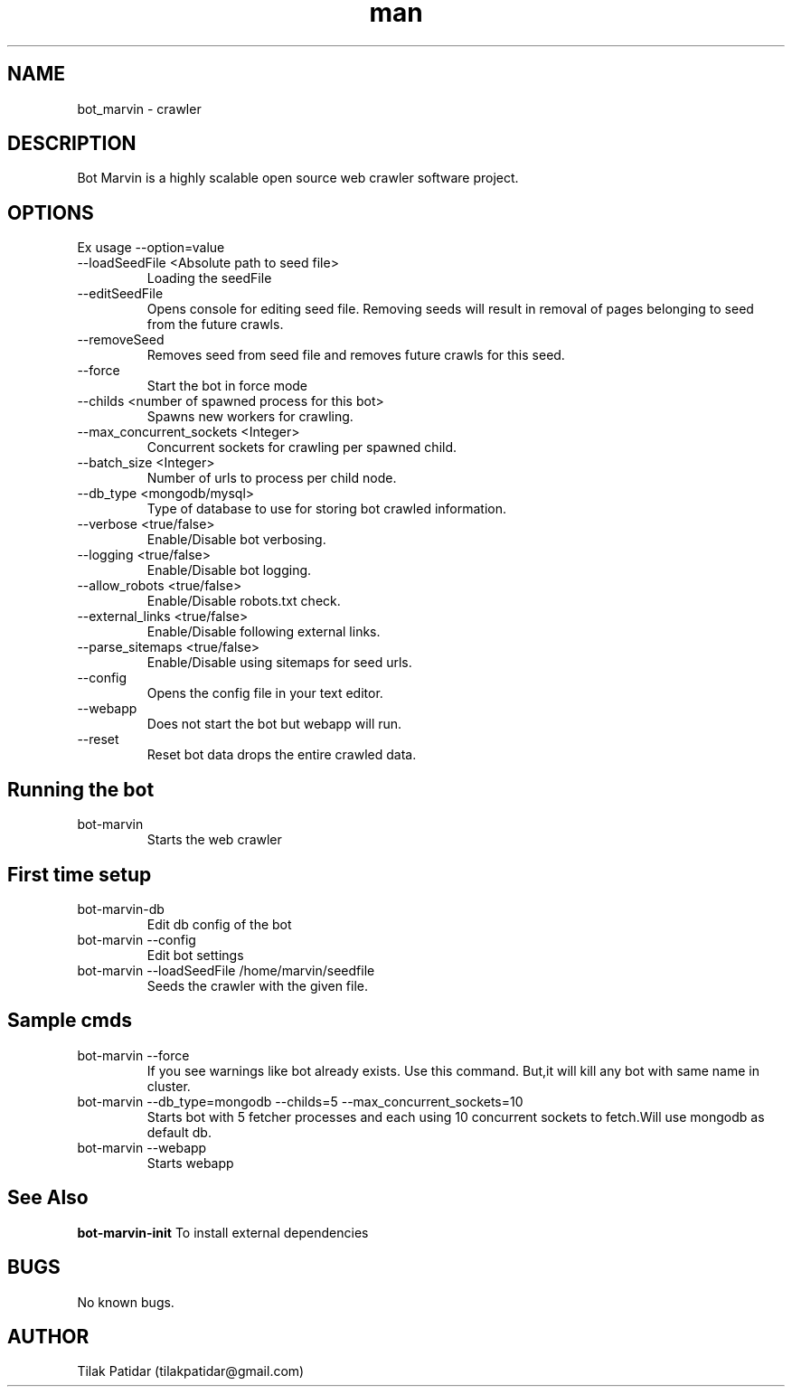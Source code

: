 .\" Manpage for bot_marvin.
.\" Contact tilakpatidar@gmail.com to correct errors or typos.
.TH man 8 "13 Jan 2016" "1.0" "bot_marvin man page"
.SH NAME
bot_marvin \- crawler
.SH DESCRIPTION
Bot Marvin is a highly scalable open source web crawler software project.
.SH OPTIONS
Ex usage --option=value
.IP --loadSeedFile\ <Absolute\ path\ to\ seed\ file>
Loading the seedFile
.IP --editSeedFile
Opens console for editing seed file. Removing seeds will result in removal of pages belonging to seed from the future crawls.
.IP --removeSeed <seed>
Removes seed from seed file and removes future crawls for this seed.
.IP --force
Start the bot in force mode
.IP --childs\ <number\ of\ spawned\ process\ for\ this\ bot>
Spawns new workers for crawling.
.IP --max_concurrent_sockets\ <Integer>
Concurrent sockets for crawling per spawned child.
.IP --batch_size\ <Integer>
Number of urls to process per child node.
.IP --db_type\ <mongodb/mysql>
Type of database to use for storing bot crawled information.
.IP --verbose\ <true/false>
Enable/Disable bot verbosing.
.IP --logging\ <true/false>
Enable/Disable bot logging.
.IP --allow_robots\ <true/false>
Enable/Disable robots.txt check.
.IP --external_links\ <true/false>
Enable/Disable following external links.
.IP --parse_sitemaps\ <true/false>
Enable/Disable using sitemaps for seed urls.
.IP --config
Opens the config file in your text editor.
.IP --webapp
Does not start the bot but webapp will run.
.IP --reset
Reset bot data drops the entire crawled data.
.SH Running the bot
.IP bot-marvin
Starts the web crawler 
.SH First time setup
.IP bot-marvin-db
Edit db config of the bot
.IP bot-marvin\ --config
Edit bot settings
.IP bot-marvin\ --loadSeedFile\ /home/marvin/seedfile
Seeds the crawler with the given file.
.SH Sample cmds
.IP bot-marvin\ --force
If you see warnings like bot already exists. Use this command. But,it will kill any bot with same name in cluster.
.IP bot-marvin\ --db_type=mongodb\ --childs=5\ --max_concurrent_sockets=10
Starts bot with 5 fetcher processes and each using 10 concurrent sockets to fetch.Will use mongodb as default db.
.IP bot-marvin\ --webapp
Starts webapp
.SH See Also
.B bot-marvin-init
To install external dependencies
.SH BUGS
No known bugs.
.SH AUTHOR
Tilak Patidar (tilakpatidar@gmail.com)
